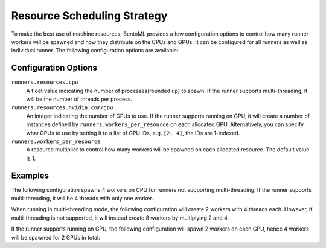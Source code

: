 ============================
Resource Scheduling Strategy
============================

To make the best use of machine resources, BentoML provides a few configuration options to control how many runner workers
will be spawned and how they distribute on the CPUs and GPUs. It can be configured for all runners as well as individual runner.
The following configuration options are available:

.. tab-set::

    .. tab-item:: Global configuration (Applies to all runners)
       :sync: all_runners

       .. code-block:: yaml
          :caption: ⚙️ `configuration.yml`

          runners:
            resources:
              cpu: 4
              nvidia.com/gpu: 2
            workers_per_resource: 2

    .. tab-item:: Individual Runner
        :sync: individual_runner

        .. code-block:: yaml
           :caption: ⚙️ `configuration.yml`

           runners:
             iris_clf:
               resources:
                 cpu: 4
                 nvidia.com/gpu: 2
               workers_per_resource: 2

Configuration Options
---------------------

``runners.resources.cpu``
    A float value indicating the number of processes(rounded up) to spawn. If the runner supports multi-threading, it will be the number of threads per process.
``runners.resources.nvidia.com/gpu``
    An integer indicating the number of GPUs to use. If the runner supports running on GPU, it will create a number of instances defined by ``runners.workers_per_resource`` on each allocated GPU.
    Alternatively, you can specify what GPUs to use by setting it to a list of GPU IDs, e.g. ``[2, 4]``, the IDs are 1-indexed.
``runners.workers_per_resource``
    A resource multiplier to control how many workers will be spawned on each allocated resource. The default value is 1.

Examples
--------

The following configuration spawns 4 workers on CPU for runners not supporting multi-threading. If the runner supports multi-threading, it will be 4 threads with only one worker.

.. tab-set::

    .. tab-item:: Global configuration (Applies to all runners)
       :sync: all_runners

       .. code-block:: yaml
          :caption: ⚙️ `configuration.yml`

          runners:
            resources:
              cpu: 4

    .. tab-item:: Individual Runner
        :sync: individual_runner

        .. code-block:: yaml
           :caption: ⚙️ `configuration.yml`

           runners:
             iris_clf:
               resources:
                 cpu: 4

When running in multi-threading mode, the following configuration will create 2 workers with 4 threads each.
However, if multi-threading is not supported, it will instead create 8 workers by multiplying 2 and 4.

.. tab-set::

    .. tab-item:: Global configuration (Applies to all runners)
       :sync: all_runners

       .. code-block:: yaml
          :caption: ⚙️ `configuration.yml`

          runners:
            resources:
              cpu: 4
            workers_per_resource: 2

    .. tab-item:: Individual Runner
        :sync: individual_runner

        .. code-block:: yaml
           :caption: ⚙️ `configuration.yml`

           runners:
             iris_clf:
               resources:
                 cpu: 4
               workers_per_resource: 2

If the runner supports running on GPU, the following configuration will spawn 2 workers on each GPU, hence 4 workers will be spawned for 2 GPUs in total:

.. tab-set::

    .. tab-item:: Global configuration (Applies to all runners)
       :sync: all_runners

       .. code-block:: yaml
          :caption: ⚙️ `configuration.yml`

          runners:
            resources:
              nvidia.com/gpu: 2
            workers_per_resource: 2

    .. tab-item:: Individual Runner
        :sync: individual_runner

        .. code-block:: yaml
           :caption: ⚙️ `configuration.yml`

           runners:
             iris_clf:
               resources:
                 nvidia.com/gpu: 2
               workers_per_resource: 2
